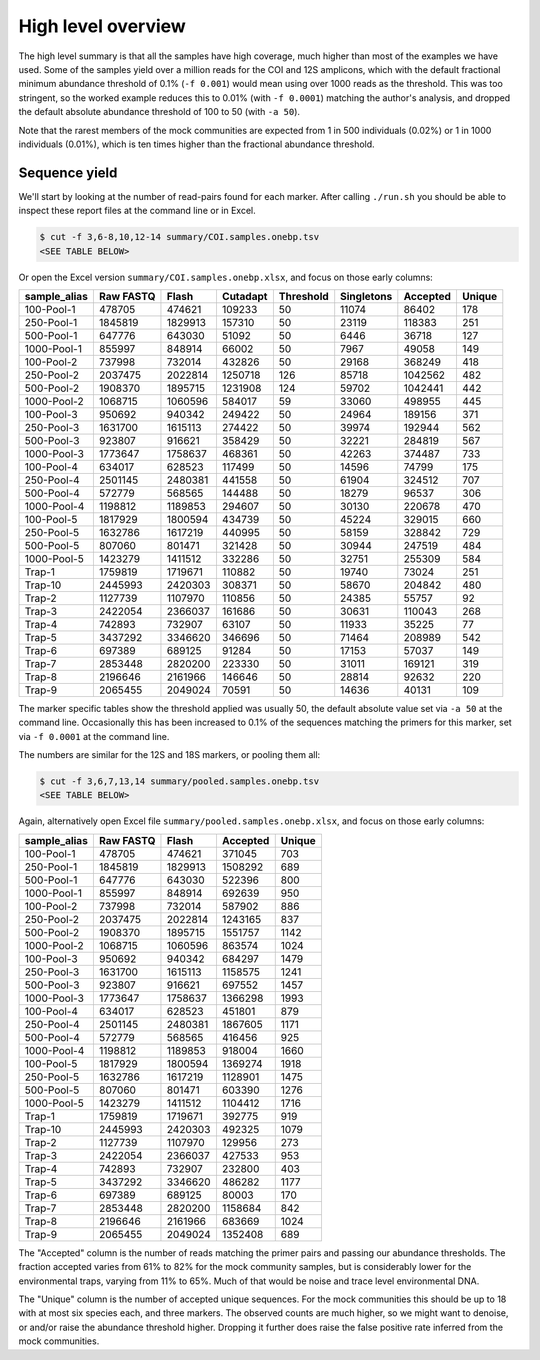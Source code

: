High level overview
===================

The high level summary is that all the samples have high coverage, much higher
than most of the examples we have used. Some of the samples yield over a
million reads for the COI and 12S amplicons, which with the default fractional
minimum abundance threshold of 0.1% (``-f 0.001``) would mean using over 1000
reads as the threshold. This was too stringent, so the worked example reduces
this to 0.01% (with ``-f 0.0001``) matching the author's analysis, and dropped
the default absolute abundance threshold of 100 to 50 (with ``-a 50``).

Note that the rarest members of the mock communities are expected from 1 in
500 individuals (0.02%) or 1 in 1000 individuals (0.01%), which is ten times
higher than the fractional abundance threshold.

Sequence yield
--------------

We'll start by looking at the number of read-pairs found for each marker.
After calling ``./run.sh`` you should be able to inspect these report files
at the command line or in Excel.

.. code:: console

    $ cut -f 3,6-8,10,12-14 summary/COI.samples.onebp.tsv
    <SEE TABLE BELOW>

Or open the Excel version ``summary/COI.samples.onebp.xlsx``, and focus
on those early columns:

============ ========= ======= ======== ========= ========== ======== ======
sample_alias Raw FASTQ Flash   Cutadapt Threshold Singletons Accepted Unique
============ ========= ======= ======== ========= ========== ======== ======
100-Pool-1   478705    474621  109233   50        11074      86402    178
250-Pool-1   1845819   1829913 157310   50        23119      118383   251
500-Pool-1   647776    643030  51092    50        6446       36718    127
1000-Pool-1  855997    848914  66002    50        7967       49058    149
100-Pool-2   737998    732014  432826   50        29168      368249   418
250-Pool-2   2037475   2022814 1250718  126       85718      1042562  482
500-Pool-2   1908370   1895715 1231908  124       59702      1042441  442
1000-Pool-2  1068715   1060596 584017   59        33060      498955   445
100-Pool-3   950692    940342  249422   50        24964      189156   371
250-Pool-3   1631700   1615113 274422   50        39974      192944   562
500-Pool-3   923807    916621  358429   50        32221      284819   567
1000-Pool-3  1773647   1758637 468361   50        42263      374487   733
100-Pool-4   634017    628523  117499   50        14596      74799    175
250-Pool-4   2501145   2480381 441558   50        61904      324512   707
500-Pool-4   572779    568565  144488   50        18279      96537    306
1000-Pool-4  1198812   1189853 294607   50        30130      220678   470
100-Pool-5   1817929   1800594 434739   50        45224      329015   660
250-Pool-5   1632786   1617219 440995   50        58159      328842   729
500-Pool-5   807060    801471  321428   50        30944      247519   484
1000-Pool-5  1423279   1411512 332286   50        32751      255309   584
Trap-1       1759819   1719671 110882   50        19740      73024    251
Trap-10      2445993   2420303 308371   50        58670      204842   480
Trap-2       1127739   1107970 110856   50        24385      55757    92
Trap-3       2422054   2366037 161686   50        30631      110043   268
Trap-4       742893    732907  63107    50        11933      35225    77
Trap-5       3437292   3346620 346696   50        71464      208989   542
Trap-6       697389    689125  91284    50        17153      57037    149
Trap-7       2853448   2820200 223330   50        31011      169121   319
Trap-8       2196646   2161966 146646   50        28814      92632    220
Trap-9       2065455   2049024 70591    50        14636      40131    109
============ ========= ======= ======== ========= ========== ======== ======

The marker specific tables show the threshold applied was usually 50, the
default absolute value set via ``-a 50`` at the command line. Occasionally
this has been increased to 0.1% of the sequences matching the primers for this
marker, set via ``-f 0.0001`` at the command line.

The numbers are similar for the 12S and 18S markers, or pooling them all:

.. code:: console

    $ cut -f 3,6,7,13,14 summary/pooled.samples.onebp.tsv
    <SEE TABLE BELOW>

Again, alternatively open Excel file ``summary/pooled.samples.onebp.xlsx``,
and focus on those early columns:

============ ========= ======= ======== ======
sample_alias Raw FASTQ Flash   Accepted Unique
============ ========= ======= ======== ======
100-Pool-1   478705    474621  371045   703
250-Pool-1   1845819   1829913 1508292  689
500-Pool-1   647776    643030  522396   800
1000-Pool-1  855997    848914  692639   950
100-Pool-2   737998    732014  587902   886
250-Pool-2   2037475   2022814 1243165  837
500-Pool-2   1908370   1895715 1551757  1142
1000-Pool-2  1068715   1060596 863574   1024
100-Pool-3   950692    940342  684297   1479
250-Pool-3   1631700   1615113 1158575  1241
500-Pool-3   923807    916621  697552   1457
1000-Pool-3  1773647   1758637 1366298  1993
100-Pool-4   634017    628523  451801   879
250-Pool-4   2501145   2480381 1867605  1171
500-Pool-4   572779    568565  416456   925
1000-Pool-4  1198812   1189853 918004   1660
100-Pool-5   1817929   1800594 1369274  1918
250-Pool-5   1632786   1617219 1128901  1475
500-Pool-5   807060    801471  603390   1276
1000-Pool-5  1423279   1411512 1104412  1716
Trap-1       1759819   1719671 392775   919
Trap-10      2445993   2420303 492325   1079
Trap-2       1127739   1107970 129956   273
Trap-3       2422054   2366037 427533   953
Trap-4       742893    732907  232800   403
Trap-5       3437292   3346620 486282   1177
Trap-6       697389    689125  80003    170
Trap-7       2853448   2820200 1158684  842
Trap-8       2196646   2161966 683669   1024
Trap-9       2065455   2049024 1352408  689
============ ========= ======= ======== ======

The "Accepted" column is the number of reads matching the primer pairs and
passing our abundance thresholds. The fraction accepted varies from 61% to
82% for the mock community samples, but is considerably lower for the
environmental traps, varying from 11% to 65%. Much of that would be noise and
trace level environmental DNA.

The "Unique" column is the number of accepted unique sequences. For the mock
communities this should be up to 18 with at most six species each, and three
markers. The observed counts are much higher, so we might want to denoise, or
and/or raise the abundance threshold higher. Dropping it further does raise
the false positive rate inferred from the mock communities.

